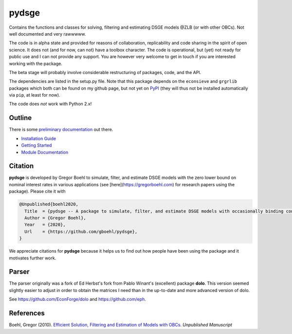 
pydsge
======

Contains the functions and classes for solving, filtering and estimating DSGE models @ZLB (or with other OBCs). Not well documented and very rawwwww.

The code is in alpha state and provided for reasons of collaboration, replicability and code sharing in the spirit of open science. It does not (and for now, can not) have a toolbox character. The code is operational, but (yet) not ready for public use and I can not provide any support. You are however very welcome to get in touch if you are interested working with the package.

The beta stage will probably involve considerable restructuring of packages, code, and the API.

The dependencies are listed in the setup.py file. Note that this package depends on the ``econsieve`` and ``grgrlib`` packages which both can be found on my github page, but not yet on `PyPI <https://pypi.org/>`_ (they will thus not be installed automatically via ``pip``\ , at least for now). 

The code does *not* work with Python 2.x!


Outline
-------

There is some `preliminary documentation <https://pydsge.readthedocs.io/en/latest/index.html>`_ out there.

- `Installation Guide <https://pydsge.readthedocs.io/en/latest/installation_guide.html>`_
- `Getting Started <https://pydsge.readthedocs.io/en/latest/getting_started.html>`_
- `Module Documentation <https://pydsge.readthedocs.io/en/latest/modules.html>`_

Citation
--------

**pydsge** is developed by Gregor Boehl to simulate, filter, and estimate DSGE models with the zero lower bound on nominal interest rates in various applications (see [here](https://gregorboehl.com) for research papers using the package). Please cite it with

.. code-block::

    @Unpublished{boehl2020,
      Title  = {pydsge -- A package to simulate, filter, and estimate DSGE models with occasionally binding constraints},
      Author = {Gregor Boehl},
      Year   = {2020},
      Url    = {https://github.com/gboehl/pydsge},
    }

We appreciate citations for **pydsge** because it helps us to find out how people have
been using the package and it motivates further work.


Parser
------

The parser originally was a fork of Ed Herbst's fork from Pablo Winant's (excellent) package **dolo**. This version seemed slightly easier to adjust in order to obtain the matrices I need than in the up-to-date and more advanced version of dolo.

See https://github.com/EconForge/dolo and https://github.com/eph.


References
----------

Boehl, Gregor (2010). `Efficient Solution, Filtering and Estimation of Models with OBCs <http://gregorboehl.com/live/obc_boehl.pdf>`_. *Unpublished Manuscript*
